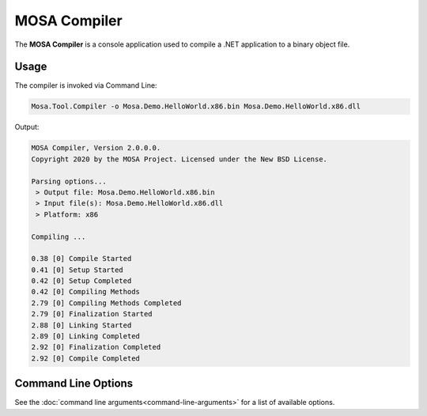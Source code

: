 #############
MOSA Compiler
#############

The **MOSA Compiler** is a console application used to compile a .NET application to a binary object file.

Usage
-----

The compiler is invoked via Command Line:

.. code-block:: console

	Mosa.Tool.Compiler -o Mosa.Demo.HelloWorld.x86.bin Mosa.Demo.HelloWorld.x86.dll

Output:

.. code-block:: console

	MOSA Compiler, Version 2.0.0.0.
	Copyright 2020 by the MOSA Project. Licensed under the New BSD License.

	Parsing options...
	 > Output file: Mosa.Demo.HelloWorld.x86.bin
	 > Input file(s): Mosa.Demo.HelloWorld.x86.dll
	 > Platform: x86

	Compiling ...

	0.38 [0] Compile Started
	0.41 [0] Setup Started
	0.42 [0] Setup Completed
	0.42 [0] Compiling Methods
	2.79 [0] Compiling Methods Completed
	2.79 [0] Finalization Started
	2.88 [0] Linking Started
	2.89 [0] Linking Completed
	2.92 [0] Finalization Completed
	2.92 [0] Compile Completed

Command Line Options
--------------------

See the :doc:`command line arguments<command-line-arguments>` for a list of available options.

